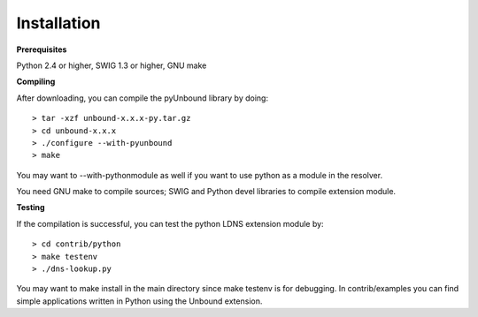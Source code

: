 Installation
===================================

**Prerequisites**

Python 2.4 or higher, SWIG 1.3 or higher, GNU make

**Compiling**

After downloading, you can compile the pyUnbound library by doing::

	> tar -xzf unbound-x.x.x-py.tar.gz
	> cd unbound-x.x.x
	> ./configure --with-pyunbound
	> make

You may want to --with-pythonmodule as well if you want to use python as
a module in the resolver.

You need GNU make to compile sources; SWIG and Python devel libraries to compile extension module. 


**Testing**

If the compilation is successful, you can test the python LDNS extension module by::

	> cd contrib/python
	> make testenv
	> ./dns-lookup.py

You may want to make install in the main directory since make testenv is for debugging.  In contrib/examples you can find simple applications written in Python using the Unbound extension.
